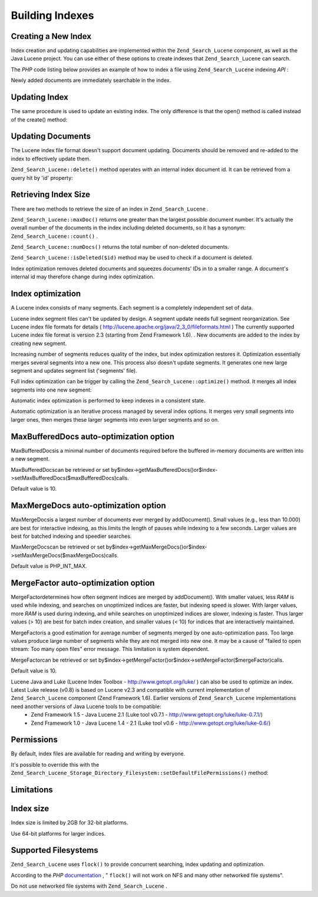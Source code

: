 
Building Indexes
================

.. _zend.search.lucene.index-creation.creating:

Creating a New Index
--------------------

Index creation and updating capabilities are implemented within the ``Zend_Search_Lucene`` component, as well as the Java Lucene project. You can use either of these options to create indexes that ``Zend_Search_Lucene`` can search.

The *PHP* code listing below provides an example of how to index a file using ``Zend_Search_Lucene`` indexing *API* :

.. code-block:: php
    :linenos:
    
    // Create index
    $index = Zend_Search_Lucene::create('/data/my-index');
    
    $doc = new Zend_Search_Lucene_Document();
    
    // Store document URL to identify it in the search results
    $doc->addField(Zend_Search_Lucene_Field::Text('url', $docUrl));
    
    // Index document contents
    $doc->addField(Zend_Search_Lucene_Field::UnStored('contents', $docContent));
    
    // Add document to the index
    $index->addDocument($doc);
    

Newly added documents are immediately searchable in the index.

.. _zend.search.lucene.index-creation.updating:

Updating Index
--------------

The same procedure is used to update an existing index. The only difference is that the open() method is called instead of the create() method:

.. code-block:: php
    :linenos:
    
    // Open existing index
    $index = Zend_Search_Lucene::open('/data/my-index');
    
    $doc = new Zend_Search_Lucene_Document();
    // Store document URL to identify it in search result.
    $doc->addField(Zend_Search_Lucene_Field::Text('url', $docUrl));
    // Index document content
    $doc->addField(Zend_Search_Lucene_Field::UnStored('contents',
                                                      $docContent));
    
    // Add document to the index.
    $index->addDocument($doc);
    

.. _zend.search.lucene.index-creation.document-updating:

Updating Documents
------------------

The Lucene index file format doesn't support document updating. Documents should be removed and re-added to the index to effectively update them.

``Zend_Search_Lucene::delete()`` method operates with an internal index document id. It can be retrieved from a query hit by 'id' property:

.. code-block:: php
    :linenos:
    
    $removePath = ...;
    $hits = $index->find('path:' . $removePath);
    foreach ($hits as $hit) {
        $index->delete($hit->id);
    }
    

.. _zend.search.lucene.index-creation.counting:

Retrieving Index Size
---------------------

There are two methods to retrieve the size of an index in ``Zend_Search_Lucene`` .

``Zend_Search_Lucene::maxDoc()`` returns one greater than the largest possible document number. It's actually the overall number of the documents in the index including deleted documents, so it has a synonym: ``Zend_Search_Lucene::count()`` .

``Zend_Search_Lucene::numDocs()`` returns the total number of non-deleted documents.

.. code-block:: php
    :linenos:
    
    $indexSize = $index->count();
    $documents = $index->numDocs();
    

``Zend_Search_Lucene::isDeleted($id)`` method may be used to check if a document is deleted.

.. code-block:: php
    :linenos:
    
    for ($count = 0; $count < $index->maxDoc(); $count++) {
        if ($index->isDeleted($count)) {
            echo "Document #$id is deleted.\n";
        }
    }
    

Index optimization removes deleted documents and squeezes documents' IDs in to a smaller range. A document's internal id may therefore change during index optimization.

.. _zend.search.lucene.index-creation.optimization:

Index optimization
------------------

A Lucene index consists of many segments. Each segment is a completely independent set of data.

Lucene index segment files can't be updated by design. A segment update needs full segment reorganization. See Lucene index file formats for details ( `http://lucene.apache.org/java/2_3_0/fileformats.html`_ )
The currently supported Lucene index file format is version 2.3 (starting from Zend Framework 1.6).
. New documents are added to the index by creating new segment.

Increasing number of segments reduces quality of the index, but index optimization restores it. Optimization essentially merges several segments into a new one. This process also doesn't update segments. It generates one new large segment and updates segment list ('segments' file).

Full index optimization can be trigger by calling the ``Zend_Search_Lucene::optimize()`` method. It merges all index segments into one new segment:

.. code-block:: php
    :linenos:
    
    // Open existing index
    $index = Zend_Search_Lucene::open('/data/my-index');
    
    // Optimize index.
    $index->optimize();
    

Automatic index optimization is performed to keep indexes in a consistent state.

Automatic optimization is an iterative process managed by several index options. It merges very small segments into larger ones, then merges these larger segments into even larger segments and so on.

.. _zend.search.lucene.index-creation.optimization.maxbuffereddocs:

MaxBufferedDocs auto-optimization option
----------------------------------------

MaxBufferedDocsis a minimal number of documents required before the buffered in-memory documents are written into a new segment.

MaxBufferedDocscan be retrieved or set by$index->getMaxBufferedDocs()or$index->setMaxBufferedDocs($maxBufferedDocs)calls.

Default value is 10.

.. _zend.search.lucene.index-creation.optimization.maxmergedocs:

MaxMergeDocs auto-optimization option
-------------------------------------

MaxMergeDocsis a largest number of documents ever merged by addDocument(). Small values (e.g., less than 10.000) are best for interactive indexing, as this limits the length of pauses while indexing to a few seconds. Larger values are best for batched indexing and speedier searches.

MaxMergeDocscan be retrieved or set by$index->getMaxMergeDocs()or$index->setMaxMergeDocs($maxMergeDocs)calls.

Default value is PHP_INT_MAX.

.. _zend.search.lucene.index-creation.optimization.mergefactor:

MergeFactor auto-optimization option
------------------------------------

MergeFactordetermines how often segment indices are merged by addDocument(). With smaller values, less *RAM* is used while indexing, and searches on unoptimized indices are faster, but indexing speed is slower. With larger values, more *RAM* is used during indexing, and while searches on unoptimized indices are slower, indexing is faster. Thus larger values (> 10) are best for batch index creation, and smaller values (< 10) for indices that are interactively maintained.

MergeFactoris a good estimation for average number of segments merged by one auto-optimization pass. Too large values produce large number of segments while they are not merged into new one. It may be a cause of "failed to open stream: Too many open files" error message. This limitation is system dependent.

MergeFactorcan be retrieved or set by$index->getMergeFactor()or$index->setMergeFactor($mergeFactor)calls.

Default value is 10.

Lucene Java and Luke (Lucene Index Toolbox - `http://www.getopt.org/luke/`_ ) can also be used to optimize an index. Latest Luke release (v0.8) is based on Lucene v2.3 and compatible with current implementation of ``Zend_Search_Lucene`` component (Zend Framework 1.6). Earlier versions of ``Zend_Search_Lucene`` implementations need another versions of Java Lucene tools to be compatible:
    - Zend Framework 1.5 - Java Lucene 2.1 (Luke tool v0.7.1 - http://www.getopt.org/luke/luke-0.7.1/)
    - Zend Framework 1.0 - Java Lucene 1.4 - 2.1 (Luke tool v0.6 - http://www.getopt.org/luke/luke-0.6/)



.. _zend.search.lucene.index-creation.permissions:

Permissions
-----------

By default, index files are available for reading and writing by everyone.

It's possible to override this with the ``Zend_Search_Lucene_Storage_Directory_Filesystem::setDefaultFilePermissions()`` method:

.. code-block:: php
    :linenos:
    
    // Get current default file permissions
    $currentPermissions =
        Zend_Search_Lucene_Storage_Directory_Filesystem::getDefaultFilePermissions();
    
    // Give read-writing permissions only for current user and group
    Zend_Search_Lucene_Storage_Directory_Filesystem::setDefaultFilePermissions(0660);
    

.. _zend.search.lucene.index-creation.limitations:

Limitations
-----------

.. _zend.search.lucene.index-creation.limitations.index-size:

Index size
----------

Index size is limited by 2GB for 32-bit platforms.

Use 64-bit platforms for larger indices.

.. _zend.search.lucene.index-creation.limitations.filesystems:

Supported Filesystems
---------------------

``Zend_Search_Lucene`` uses ``flock()`` to provide concurrent searching, index updating and optimization.

According to the *PHP*  `documentation`_ , " ``flock()`` will not work on NFS and many other networked file systems".

Do not use networked file systems with ``Zend_Search_Lucene`` .


.. _`http://lucene.apache.org/java/2_3_0/fileformats.html`: http://lucene.apache.org/java/2_3_0/fileformats.html
.. _`http://www.getopt.org/luke/`: http://www.getopt.org/luke/
.. _`documentation`: http://www.php.net/manual/en/function.flock.php
